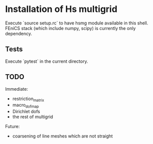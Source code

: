 * Installation of Hs multigrid
  Execute `source setup.rc` to have hsmg module available in this shell.
  FEniCS stack (which include numpy, scipy) is currently the only dependency.

** Tests
   Execute `pytest` in the current directory.

** TODO
   Immediate:
   - restriction_matrix
   - macro_dofmap
   - Dirichlet dofs
   - the rest of multigrid

   Future:
   - coarsening of line meshes which are not straight
  
